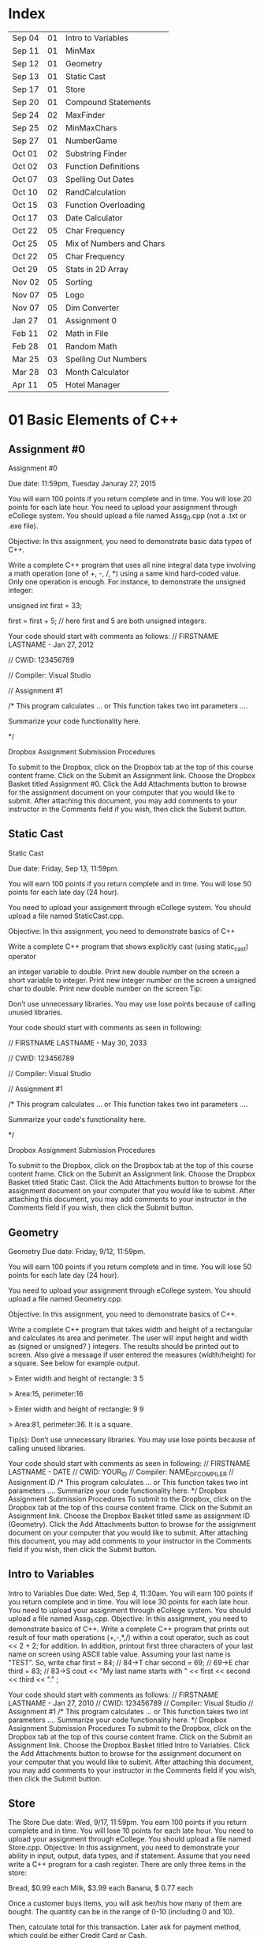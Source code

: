 * Index

| Sep 04 | 01 | Intro to Variables       |
| Sep 11 | 01 | MinMax                   |
| Sep 12 | 01 | Geometry                 |
| Sep 13 | 01 | Static Cast              |
| Sep 17 | 01 | Store                    |
| Sep 20 | 01 | Compound Statements      |
| Sep 24 | 02 | MaxFinder                |
| Sep 25 | 02 | MinMaxChars              |
| Sep 27 | 01 | NumberGame               |
| Oct 01 | 02 | Substring Finder         |
| Oct 02 | 03 | Function Definitions     |
| Oct 07 | 03 | Spelling Out Dates       |
| Oct 10 | 02 | RandCalculation          |
| Oct 15 | 03 | Function Overloading     |
| Oct 17 | 03 | Date Calculator          |
| Oct 22 | 05 | Char Frequency           |
| Oct 25 | 05 | Mix of Numbers and Chars |
| Oct 22 | 05 | Char Frequency           |
| Oct 29 | 05 | Stats in 2D Array        |
| Nov 02 | 05 | Sorting                  |
| Nov 07 | 05 | Logo                     |
| Nov 07 | 05 | Dim Converter            |
| Jan 27 | 01 | Assignment 0             |
| Feb 11 | 02 | Math in File             |
| Feb 28 | 01 | Random Math              |
| Mar 25 | 03 | Spelling Out Numbers     |
| Mar 28 | 03 | Month Calculator         |
| Apr 11 | 05 | Hotel Manager            |


* 01 Basic Elements of C++

** Assignment #0
Assignment #0

Due date: 11:59pm, Tuesday  Januray 27, 2015

You will earn 100 points if you return complete and in time. You will lose 20 points for each late hour. You need to upload your assignment through eCollege system. You should upload a file named Assg_0.cpp (not a .txt or .exe  file).

Objective: In this assignment, you need to demonstrate basic data types of C++.

Write a complete C++ program that uses all nine integral data type involving a math operation (one of +, -, /, *) using a same kind hard-coded value. Only one operation is enough. For instance, to demonstrate the unsigned integer:

unsigned int first = 33; 

first = first + 5; // here first and 5 are both unsigned integers.


Your code should start with comments as follows:
// FIRSTNAME LASTNAME  - Jan 27, 2012

// CWID: 123456789

// Compiler: Visual Studio

// Assignment #1 

/* This program calculates … or This function takes two int parameters ….

Summarize your code functionality here.       

*/

Dropbox Assignment Submission Procedures

To submit to the Dropbox, click on the Dropbox tab at the top of this course content frame. Click on the Submit an Assignment link. Choose the Dropbox Basket titled Assignment #0. Click the Add Attachments button to browse for the assignment document on your computer that you would like to submit. After attaching this document, you may add comments to your instructor in the Comments field if you wish, then click the Submit button.


** Static Cast
Static Cast

Due date: Friday, Sep 13, 11:59pm.

You will earn 100 points if you return complete and in time. You will lose 50 points for each late day (24 hour).

You need to upload your assignment through eCollege system. You should upload a file named StaticCast.cpp.

Objective: In this assignment, you need to demonstrate basics of C++

Write a complete C++ program that shows explicitly cast (using static_cast) operator

 an integer variable to double. Print new double number on the screen
 a short variable to integer. Print new integer number on the screen
 a unsigned char to double. Print new double number on the screen
Tip:

Don’t use unnecessary libraries. You may use lose points because of calling unused libraries.

Your code should start with comments as seen in following:

// FIRSTNAME LASTNAME  - May 30, 2033

// CWID: 123456789

// Compiler: Visual Studio

// Assignment #1 

/* This program calculates … or This function takes two int parameters ….

Summarize your code's functionality here.       

*/

Dropbox Assignment Submission Procedures

To submit to the Dropbox, click on the Dropbox tab at the top of this course content frame. Click on the Submit an Assignment link. Choose the Dropbox Basket titled Static Cast. Click the Add Attachments button to browse for the assignment document on your computer that you would like to submit. After attaching this document, you may add comments to your instructor in the Comments field if you wish, then click the Submit button.


** Geometry
Geometry
Due date:  Friday, 9/12, 11:59pm.

You will earn 100 points if you return complete and in time. You will lose 50 points for each late day (24 hour).

You need to upload your assignment through eCollege system. You should upload a file named Geometry.cpp.

Objective: In this assignment, you need to demonstrate basics of C++.

Write a complete C++ program that takes width and height of a rectangular and calculates its area and perimeter. The user will input height and width as (signed or unsigned? ) integers. The results should be printed out to screen. Also give a message if user entered the measures (width/height) for a square. See below for example output.

> Enter width and height of rectangle: 3 5

> Area:15, perimeter:16


> Enter width and height of rectangle: 9 9

> Area:81, perimeter:36. It is a square.

Tip(s): 
Don’t use unnecessary libraries. You may use lose points because of calling unused libraries.

Your code should start with comments as seen in following:
// FIRSTNAME LASTNAME  - DATE
// CWID: YOUR_ID
// Compiler: NAME_OF_COMPILER
// Assignment  ID
/* This program calculates … or This function takes two int parameters ….
Summarize your code functionality here.       
*/
Dropbox Assignment Submission Procedures
To submit to the Dropbox, click on the Dropbox tab at the top of this course content frame. Click on the Submit an Assignment link. Choose the Dropbox Basket titled same as assignment ID (Geometry). Click the Add Attachments button to browse for the assignment document on your computer that you would like to submit. After attaching this document, you may add comments to your instructor in the Comments field if you wish, then click the Submit button.


** Intro to Variables
Intro to Variables
Due date: Wed, Sep 4, 11:30am.
You will earn 100 points if you return complete and in time. You will lose 30 points for each late hour. You need to upload your assignment through eCollege system. You should upload a file named Assg_1.cpp.
Objective: In this assignment, you need to demonstrate basics of C++.
Write a complete C++ program that prints out result of four math operations (+,-,*,/) within a cout operator, such as cout <<  2 + 2; for addition. In addition, printout first three characters of your last name on screen using ASCII table value. Assuming your last name is "TEST". So, write
char first = 84; // 84->T
char second = 69; // 69->E
char third = 83; // 83->S
cout << "My last name starts with " << first << second << third <<  "." ;

Your code should start with comments as follows:
// FIRSTNAME LASTNAME  - Jan 27, 2010
// CWID: 123456789
// Compiler: Visual Studio
// Assignment #1 
/* This program calculates … or This function takes two int parameters ….
Summarize your code functionality here.       
*/
Dropbox Assignment Submission Procedures
To submit to the Dropbox, click on the Dropbox tab at the top of this course content frame. Click on the Submit an Assignment link. Choose the Dropbox Basket titled Intro to Variables. Click the Add Attachments button to browse for the assignment document on your computer that you would like to submit. After attaching this document, you may add comments to your instructor in the Comments field if you wish, then click the Submit button.



** Store
The Store
Due date: Wed, 9/17, 11:59pm.
You earn 100 points if you return complete and in time. You will lose 10 points for each late hour.
You need to upload your assignment through eCollege. You should upload a file named Store.cpp.
Objective: In this assignment, you need to demonstrate your ability in input, output, data types, and if statement.
Assume that you need write a C++ program for a cash register. There are only three items in the store:

Bread, $0.99 each
Milk, $3.99 each
Banana, $ 0.77 each

Once a customer buys items, you will ask her/his how many of them are bought. The quantity can be in the range of 0-10 (including 0 and 10).

Then, calculate total for this transaction. Later ask for payment method, which could be either Credit Card or Cash. 

If the payment method is CC, your program exits. If it is cash, and enter the amount received from customer. Then show the due amount the customer.

An example scenario for a CC payment would be:

Enter how many bread customer bought:2
Enter how many milk customer bought:1
Enter how many cheese customer bought:3

Total is $8.28

Payment Method:CC

Thanks...

An example scenario for a cash payment would be:

Enter how many bread customer bought:2
Enter how many milk customer bought:1
Enter how many cheese customer bought:3

Total is $8.28

Payment Method:Cash

Enter the amount received from customer:25.00

Due amount is $16.72

Thanks...

Tip:
Don’t use unnecessary libraries. You may use lose points because of calling unused libraries.
Your code should start with comments as seen in following:
// FIRSTNAME LASTNAME  - Sep. 17, 2014
// CWID: 123456789
// Compiler: Visual Studio
// Assignment Store 
/* This program calculates … takes two int numbers ….
Summarize your code functionality here.       
*/
 dropbox01Dropbox Assignment Submission Procedures
To submit to the Dropbox, click on the Dropbox tab at the top of this course content frame. Click on the Submit an Assignment link. Choose the Dropbox Basket titled Store. Click the Add Attachments button to browse for the assignment document on your computer that you would like to submit. After attaching this document, you may add comments to your instructor in the Comments field if you wish, then click the Submit button.


** Compound Statements

Compound Statements

Due date: Friday, Sep 20, 11:59pm.

Assignment Type: Individual, meaning that extremely similar or same assignment will result in course grade F.
Grade: You will earn 10 points if you return your assignment complete and in time. You will lose  points for each late day (60 min).
Submission: You need to upload your assignment through eCollege system. You should upload a file named Compound.cpp.
Objective: In this assignment, you need to demonstrate conditional selection and a basic loop.
Description:In this assignment, you need to demonstrate your ability in changing flow of execution. 

What is this month? Possible answers: January, February, ... , December
What is today? Possible answers: Monday, Tuesday, ... , Sunday
Do you take CSCI 515? Possible answers: Yes, No

Based on answers you get, if user takes CSCI 515; and today is Tuesday or Wednesday or Thursday; and the month is not May, June, July, August (summer) then print a message "You have 515 class today". If it is not a summer month, and it is a weekday but not Tuesday or Wednesday or Thursday, print a message "Study 515 at home today." If it is weekend, just print a message "Have a nice weekend.". If it is summer, print a message "Have a nice summer.". For all other cases, print "Enjoy your day!!!".

You should use at least one compound logical expression in if statement, i.e, if ( .... && ....), if ( .... || ....), if ( .... || .... && .....).


Don’t use unnecessary libraries. You may use lose points because of calling unused libraries.
Your code should start with comments as seen in following:
// FIRSTNAME LASTNAME  - Jun 28, 2012
// CWID: 123456789
// Compiler: Visual Studio
// Assignment #4
/* This program calculates … takes two int numbers ….
Summarize your code functionality here.       
*/
 dropbox01Dropbox Assignment Submission Procedures
To submit to the Dropbox, click on the Dropbox tab at the top of this course content frame. Click on the Submit an Assignment link. Choose the Dropbox Basket titled CompoundStatements. Click the Add Attachments button to browse for the assignment document on your computer that you would like to submit. After attaching this document, you may add comments to your instructor in the Comments field if you wish, then click the Submit button.


** MinMax
MinMax

Due date: Wednesday, Sep 11, 11:30pm.

You earn 100 points if you return complete and in time. You will lose 30 points for each late hour.

You need to upload your assignment through eCollege system. You should upload a file named MinMax.cpp.

Objective: In this assignment, you need to demonstrate basics of C++

Write a complete C++ program that shows initialization of nine different integral data types, which were discussed in class. First you need initialize one variable for each data type. With each variable, comment out memory size of it. After initializing, you should assign minimum and maximum values to those variables. Check your compiler specs to find out minimum and maximum values regarding data types. Then, you should print out minimum and maximum values of variables on screen.

For instant, your code may include

int i_typ; //  four bytes

i_type =  123; // max of int

cout <<  “Max int:” << i_type << endl ;

Tip:
Don’t use unnecessary libraries. You may use lose points because of calling unused libraries.

Your code should start with comments as seen in following:

// FIRSTNAME LASTNAME  - Jan 27, 2010

// CWID: 123456789

// Compiler: Visual Studio

// Assignment #1 

/* This program calculates … or This function takes two int parameters ….

Summarize your code functionality here.       

*/

To submit to the Dropbox, click on the Dropbox tab at the top of this course content frame. Click on the Submit an Assignment link. Choose the Dropbox Basket titled MinMax. Click the Add Attachments button to browse for the assignment document on your computer that you would like to submit. After attaching this document, you may add comments to your instructor in the Comments field if you wish, then click the Submit button.


** NumberGame 
NumberGame

Due date: Friday, Sep 27, 11:59pm.

You earn 100 points if you return complete and in time. You will lose 30 points for each late day.

You need to upload your assignment through eCollege. You should upload a file named NumberGame.cpp.

Objective: In this assignment, you need to demonstrate your ability in  while loop, switch structure, and other basic of C++.

You aim to write a program to play number guessing game, as discussed in this week lecture. It is game played by two persons. One (Person A) pick a secret number in a number range, such as 1-100, then other (Person B) tries to guess the secret number. When Person A hears a new number from Person B, he/she says only one of these three options:"too high", "too low", or "yes, it is correct."

In you program, there will be two scenarios: 
1) Computer picks a number and user tries to find secret number.
2) User picks a number and computer tries to find user's secret number.

First design a menu:

Select number range:
1) 1-10
2) 1-20
3) 1-50
4) 1-100

Then show a second menu

Select playing scenario :
1) Computer keeps a number and user finds it
2) User keeps a number and computer finds it

Based on selections, the game starts.  After the game is over, you will ask if user wants to play again or not. If yes, then restart game.

The two menus will be written in switch structure. You will need to use random function, rand(). Please see example program at  http://codepad.org/ZCryJ3WY 

Please submit your cpp file to dropbox: NumberGam

** Random Math
Random Math Operations 

Due date: Friday, Feb 28, 11:59pm.

You earn 100 points if you return complete and in time. Late submissions will be not accepted.

You need to upload your assignment through eCollege. You should upload a file named RandomMath.cpp. 

Description: This program is to ask the user N number of math (using only +, -, *, and /) questions. Once the program start it asks the user to enter how many questions will be asked (N, which is between 3-30, including). Then, the program automatically asks N questions. Each question will be one of four math operations (+, -, *, and /).  The operation and operands will be selected randomly in your program.
After N questions, program exits with success score. The operands can be only “unsigned short”. See a sample run.

------

Enter number of questions: 5

3 + 4 = 6
Incorrect, 7 was the answer.

8 – 4 = 4

Correct

5 * 6= 30

Correct

5-345= -300

Incorrect, -340 was the answer

0-0=0

Correct

Your success rate is 60%.


-----
Your code should start with comments as follows:

// FIRSTNAME LASTNAME  - Feb 20, 2014

// CWID: 123456789

// Compiler: Visual Studio

// Assignment: Random Math 

/* This program  does ...

Summarize your code functionality here.       

*/

Dropbox Assignment Submission Procedures

To submit to the Dropbox, click on the Dropbox tab at the top of this course content frame. Click on the Submit an Assignment link. Choose the Dropbox Basket titled RandomMath. Click the Add Attachments button to browse for the assignment document on your computer that you would like to submit. After attaching this document, you may add comments to your instructor in the Comments field if you wish, then click the Submit button.


* 02 File IO, Loops

** RandCalculation
RandCalculation



Due date: Saturday, 10/5, 11:59pm

Grade: You will earn 100 points if you return your assignment complete and in time. You will lose 30 points for each late day (24 hour).

Submission: You need to upload your assignment through eCollege system. You should upload a file named RandCal.cpp.

Objective: In this assignment, you need to mainly demonstrate  loops, file operations, and predefined function(s), especially random.


Description

You will be given a *.txt file, similar to  Random_Calculation.txt in Doc Sharing. The file has two numbers at each line. Notice that number of operation in the file is not known. You need to write your program to find a random operation (from the set of plus, minus, times, divided by, mod, power ) for each line, then calculate the operation and write this operation into another file with results.

For instance, the input file has only three lines,

12 56
9 -3
45 15 

You will run your program and find an operation for each line iteratively using rand() function. Assuming you found randomly first minus, then divided by and plus, your output file will be

12 minus 56 is -44
9 divided by -3 is -3
45 plus 15 is 65


An example for rand() function is given at http://codepad.org/ZCryJ3WY . The name of output file will be operations.txt. 

Your code should start with comments as seen in following:
// FIRSTNAME LASTNAME  - Feb 3, 2010
// CWID: 123456789
// Compiler: Visual Studio, GNU C++, etc.
// Assignment ??
 
/* This program calculates … or This function takes two int parameters ….
Summarize your code functionality here.
  
*/
int main()
{}
Dropbox Assignment Submission Procedures

To submit to the Dropbox, click on the Dropbox tab at the top of this course content frame. Click on the Submit an Assignment link. Choose the Dropbox Basket titled RandCalculation. Click the Add Attachments button to browse for the assignment document on your computer that you would like to submit. After attaching this document, you may add comments to your instructor in the Comments field if you wish, then click the Submit button.



** MinMaxChars
 
Min-Max Chars of File

Due date: Wednesday, Sep. 25, 11:59pm

Grade: You will earn 100 points if you return your assignment complete and in time. You will lose 30 points for each late hour. 

Submission: You need to upload your assignment through eCollege system. You should upload a file named MinMaxChars.cpp. 

Objective: In this assignment, you need to mainly demonstrate loops and file IO operations.

Description

Assume that you have a text file, letters.txt that have only one character in each line.

C
G
T
+
M
m
r
6
9
R

You will write a program to find minimum and maximum of characters (according to ASCII table) given in the file.

Keep in mind:
Number of lines in the file can be as much as possible.
Do not predefine a minimum and maximum values. Instead the first char of the file will be min and max.
Think about extreme cases: Many characters or only one character in the file.

Choose your loop carefully. 

    Don’t use unnecessary libraries.
    You may use lose points because of calling unused libraries.
Commenting in appropriate way will be evaluated. 

Your code should start with comments as seen in following:
// FIRSTNAME LASTNAME  - Feb 3, 2010
// CWID: 123456789
// Compiler: Visual Studio, GNU C++, etc.
// Assignment #3
 
/* This program calculates … or This function takes two int parameters ….
Summarize your code functionality here.
  
*/
int main()
{}
Dropbox Assignment Submission Procedures


To submit to the Dropbox, click on the Dropbox tab at the top of this course content frame. Click on the Submit an Assignment link. Choose the Dropbox Basket titled MinMaxChars. Click the Add Attachments button to browse for the assignment document on your computer that you would like to submit. After attaching this document, you may add comments to your instructor in the Comments field if you wish, then click the Submit button.


** MaxFinder

 MaxFinder

Due date: Wednesday, 9/24, 11:59pm

Grade: You will earn 100 points if you return your assignment complete and in time. You will lose 30 points for each late hour. 

Submission: You need to upload your assignment through eCollege system. You should upload a file named MaxFinder.cpp. 

Objective: In this assignment, you need to mainly demonstrate loops, assert function, and  and other logical operators. 


Description

In this program, you will ask user to enter a positive integer number, N, between 4 and 8 (including 4 and 8). This number indicates how many numbers user will enter into your program.  Then in a loop, ask user N times to enter a number. At each time, user will enter one number only. At the last, your program prints out maximum of all entered number.

How many numbers do you want to enter:4
Enter a number: 3
Enter a number: 33
Enter a number: 333
Enter a number: 99
The maximum of them is 333

Additional Conditions: 
Use assert function to make sure that N is between 4 and 8. See  http://codepad.org/55znhRl2  for an example usage.
Use ternary operator to find maximum of two numbers, such as max_n = (max_n<new_n) ? new_n : max_n ; 

Don’t use unnecessary libraries. 
You may use lose points because of calling unused libraries.
Commenting in appropriate way will be evaluated. 

Your code should start with comments as seen in following:
// FIRSTNAME LASTNAME  - Feb 3, 2055
// CWID: 123456789
// Compiler: Visual Studio, GNU C++, etc.
// Assignment #3
 
/* This program calculates … or This function takes two int parameters ….
Summarize your code functionality here.
  
*/
int main()
{}
Dropbox Assignment Submission Procedures


To submit to the Dropbox, click on the Dropbox tab at the top of this course content frame. Click on the Submit an Assignment link. Choose the Dropbox Basket titled MaxFinder. Click the Add Attachments button to browse for the assignment document on your computer that you would like to submit. After attaching this document, you may add comments to your instructor in the Comments field if you wish, then click the Submit button.



** Math in File
Math in File



Due date: Monday, 2/11, 11:59pm

Grade: You will earn 100 points if you return your assignment complete and in time. You will lose 30 points for each late day (24 hour).

Submission: You need to upload your assignment through eCollege system. You should upload a file named MathInFile.cpp.

Objective: In this assignment, you need to mainly demonstrate  loops and file operations.


Description

You will be given a *.txt file, similar to OpeInFile.txt in Doc. Sharing. The file has only one calculation per line. Notice that number of lines in the file is not known. You need to write your program to read each line and write the question and answer into another line.
There are six main math operations: plus, minus, times, divided by, Min, Max. However plus, minus, times, and divided by can be expressed with signs also. 
For instance, the input file has only three lines,

12 + 56
9 divided by -3
45 minus 15
Min of 2 and 1
Max of 3 and 5
34 plus 33

  Your output file will be

12 + 56 is 68
9 divided by -3 is -3
45 minus 15 is 30
Min of 2 and 1 is 1
Max of 3 and 5 is 5
34 plus 33 is 67


The name of output file will be OpeResults.txt. 

       Your code should start with comments as seen in following:
// FIRSTNAME LASTNAME  - Feb 3, 2010
// CWID: 123456789
// Compiler: Visual Studio, GNU C++, etc.
// Assignment ??
 
/* This program calculates … or This function takes two int parameters ….
Summarize your code functionality here.
  
*/
int main()
{}

** Substring Finder
Substring Finder
Due: Wednesday, Oct 1st, 11:59pm
Grade: You will earn 100 points if you return your assignment complete and in time. You will lose 30 points for each late day (24 hour).
Submission: You need to upload your assignment through eCollege system. You should upload a file named substring.cpp. 
Description
You will develop a C++ program to find a frequency of substring in strings of a txt file. Once you run your program, it will ask the user the input file and substring (see below for an example run). Then the program searches the substring in file and outputs frequency of the substring. A substring has at least two characters.

Enter file name: test.txt
Enter a substring to find:ing
Found 33 "ing" in test.txt.

Do you want to search another substring(y/n):y
Enter a substring to find:sh
Found 55 "sh" in the test.txt.


In this program you have to implement a function that takes a string and a substring then return frequency of substring in string as unsinged short. The function signature will be 
unsigned short NumStr(string mainstr, string user_substr);


You will use <string> library in this program. Also you can use predefined functions from <string> such as substr() and find(). Please check documentation of string library to find functions you need to use.

Don’t use unnecessary libraries.
You may use lose points because of calling unused libraries.
Commenting in appropriate way will be evaluated.
Your code should start with comments as seen in following:

// FIRSTNAME LASTNAME - Feb 3, 2034

// CWID: 123456789

// Compiler: Visual Studio, GNU C++, etc.

// Assignment ...



/* This program calculates … 

*/

int main()

{}

Dropbox Assignment Submission Procedures

To submit to the Dropbox, click on the Dropbox tab at the top of this course content frame. Click on the Submit an Assignment link. Choose the Dropbox Basket titled Substring Finder. Click the Add Attachments button to browse for the assignment document on your computer that you would like to submit. After attaching this document, you may add comments to your instructor in the Comments field if you wish, then click the Submit button.





* 03 Functions I

** Function Definitions
Function Definitions


Due date: Wednesday, Oct 2, 11:30am

Grade: You will earn 100 points if you return your assignment complete and in time. You will lose 30 points for each late hour. 

Submission: You need to upload your assignment through eCollege system. You should upload a file named FunDef.cpp. 

Objective: In this assignment, you need to mainly demonstrate concepts of function definition. 


Description

In a program, define a set of functions to complete following operations.

max_of(int, int, int) returns maximum of three integers.
max_of(short, short, short) returns maximum of shorts. 
sumall(int, int &, short, short &) returns sum of all integers and shorts.
addS(string, string) returns concatenation of two strings.
IsIn(string, char) returns true if char is found in string. Returns false if not. You can use other string function(s) in this function.

Give example usages for each function in the main the function.
Don’t use unnecessary libraries. 
You may use lose points because of calling unused libraries.

Commenting in appropriate way will be evaluated. 

Your code should start with comments as seen in following:
// FIRSTNAME LASTNAME  - Feb 3, 2010
// CWID: 123456789
// Compiler: Visual Studio, GNU C++, etc.
// Assignment #9
 
/* This program calculates … or This function takes two int parameters ….
Summarize your code functionality here.
  
*/
int main()
{}

Dropbox Assignment Submission Procedures

To submit to the Dropbox, click on the Dropbox tab at the top of this course content frame. Click on the Submit an Assignment link. Choose the Dropbox Basket titled FunDefinitions. Click the Add Attachments button to browse for the assignment document on your computer that you would like to submit. After attaching this document, you may add comments to your instructor in the Comments field if you wish, then click the Submit button.

** Spelling Out Numbers
Spelling Out Numbers
Due date: Tue, Mar 25, 11:59pm
Grade: You will earn 100 points if you return your assignment complete and in time. You will lose 30 points for each late day (24 hour).
Submission: You need to upload your assignment through eCollege system. You should upload a file named Spellout.cpp.
Objective: In this assignment, you need to demonstrate mainly file operations, loops, string operations, and user defined functions (optional).
 Description
You will develop a C++ program to spell out numbers given in a file. Assume that you have text file appears as

15
-568
3432
9001
16045
...
...

Input file has one number (short) (minus or plus or zero) at each line. A number can have at most 5 characters, such as 12356, or  -1245. For the above file, your program should generate 

fifteen
minus  five hundred sixty eight 
three thousand four hundred sixty two
nine thousand one
sixteen thousand forty five
...
...


While completing your assignment, write a function takes an short, which is a number read from file, and returns a string, which is spelling out  of number, i.e., the prototype seems like

string Spell (short a);

Note that you do not know how many numbers are in the input file. See  http://codepad.org/IZ9UbWji for a clue.

Notes:
Don’t use unnecessary libraries. You may use lose points because of calling unused libraries.
 Your code should start with comments as seen in following: 
// FIRSTNAME LASTNAME  - Mar 25, 2099
// CWID: 123456789
// Compiler: Visual Studio, GNU C++, etc.
// Assignment
 
/* This program calculates or This function takes two int parameters
Summarize your code functionality here.
  
*/
int main()
{
 
}
 
Commenting in appropriate way will be evaluated. You may lose 1 (one) point if you don’t comment out your code appropriately.
 
Dropbox Assignment Submission Procedures
To submit to the Dropbox, click on the Dropbox tab at the top of this course content frame. Click on the Submit an Assignment link. Choose the Dropbox Basket titled SpellingOutNumbers. Click the Add Attachments button to browse for the assignment document on your computer that you would like to submit. After attaching this document, you may add comments to your instructor in the Comments field if you wish, then click the Submit button.

** Function Overloading
Function Overloading

Due date: Wednesday, Oct 15, 11:59pm

Grade: You will earn 100 points if you return your assignment complete and in time. You will lose 50 points for each late hour. 

Submission: You need to upload your assignment through eCollege system. You should upload a file named FuncOver.cpp. 

Objective: In this assignment, you need to mainly demonstrate function overloading concept. 


Description

In a program, define a set of functions to complete following operations.

Nbits(float) returns number of bits use this float variable, which is sizeof(float) * 8.
Nbits(bool) returns number of bits use this bool variable, which is sizeof(bool) * 8.
Nbits(unsinged double) returns number of bits use this unsigned double variable, which is sizeof(unsigned double) * 8.
Cube(unsigned short n) returns n*n*n.
Cube(unsigned float n) returns n*n*n.

Give example usages (function calls) for each function in the main the function.
Don’t use unnecessary libraries. 
You may use lose points because of calling unused libraries.

Commenting in appropriate way will be evaluated. 

Your code should start with comments as seen in following:
// FIRSTNAME LASTNAME  - Feb 3, 2010
// CWID: 123456789
// Compiler: Visual Studio, GNU C++, etc.
// Assignment #9
 
/* This program calculates … or This function takes two int parameters ….
Summarize your code functionality here.
  
*/
int main()
{}

Dropbox Assignment Submission Procedures

To submit to the Dropbox, click on the Dropbox tab at the top of this course content frame. Click on the Submit an Assignment link. Choose the Dropbox Basket titled Function Overloading. Click the Add Attachments button to browse for the assignment document on your computer that you would like to submit. After attaching this document, you may add comments to your instructor in the Comments field if you wish, then click the Submit button.

** Date Calculator
Date Calculator

Due date: Thursday, Oct 17, 11:59pm

Grade: You will earn 100 points if you return your assignment complete and in time. You will lose 30 points for each late day (24 hour).

Submission: You need to upload your assignment through eCollege system. You should upload a file named DateCalc.cpp.

Objective: In this assignment, you need to demonstrate mainly file operations, loops, string operations, and user defined functions.

 Description

You will develop a C++ program for date calculation which is specified in a text file. Assume that you have text file, which appears as

01-01-1976  to 05-05-2013
01-01-2006 + 100
05-12-2008 - 300
02-27-2011 to 01-01-2005 
...
...
...

The format of each line can be one of three:
Date to Date
Date - number of days
Date + number of days

Date format is Month-Day-Year

"Date to Date" means you need to calculate difference between two dates in days, such as 01-01-1976 to 05-05-2013 should yield 13639 (days).
Date + N, means you need to add N days to the date, and find a new date. 01-01-2006 + 100 should yield 04-11-2006.
Date - N, means you need to subtract  N days from the date, and find a new date. 01-01-2006 - 300 should yield 07-17-2007.

Notice that Date to Date operation can have (earlier to later) or (later to earlier) format. Earlier to later  results in positive number, as given above example. However, later to earlier gives a negative results, such as 02-27-2011 to 01-01-2005 should yield -2248 (days).

In the text file, N is positive integer and N<30000.

Since essentially there are three operations in the text file, (from, add, subtract) write three functions to accomplish these tasks. Your functions should take required parameters and return a string as a results. You should print it on screen for each calculation (line) given in the text file. The input file can have many lines, as assumed by default.

Tip: MS Excel has similar calculations already. You may validate your results using Excel.

Notes:
Don’t use unnecessary libraries. You may use lose points because of calling unused libraries.

 Your code should start with comments as seen in following: 

// FIRSTNAME LASTNAME  - Sep 8, 2009

// CWID: 123456789

// Compiler: Visual Studio, GNU C++, etc.

// Assignment #7

 

/* This program calculates or This function takes two int parameters

Summarize your code functionality here.

  

*/

int main()

{

 

}

 

Commenting in appropriate way will be evaluated. You may lose 10 (one) point if you don’t comment out your code appropriately.

Dropbox Assignment Submission Procedures

To submit to the Dropbox, click on the Dropbox tab at the top of this course content frame. Click on the Submit an Assignment link. Choose the Dropbox Basket titled DateCalculator. Click the Add Attachments button to browse for the assignment document on your computer that you would like to submit. After attaching this document, you may add comments to your instructor in the Comments field if you wish, then click the Submit button.


** Month Calculator
Month Calculator

Due date: Friday, March 28, 11:59pm

Grade: You will earn 100 points if you return your assignment complete and in time. You will lose 30 points for each late day (24 hour).

Submission: You need to upload your assignment through eCollege system. You should upload a file named MonthCalc.cpp.

Objective: In this assignment, you need to demonstrate mainly file operations, loops, string operations, and user defined functions.

 Description

You will develop a C++ program for date calculation which is specified in a text file. Assume that you have text file, which appears as

Jan 1  to May 5
Jan 1 + 100
May 12 - 300
Mar 4 + 10
Dec 31 - 55
Feb 23 to Jan 23
.

The format of each line can be one of three:
Month Day to Month Day
Month Day + number of days
Month Day - number of days


"Date to Date" means you need to calculate difference between two dates in days, such as Jan 1  to May 5  should yield 124 (days), because starting Jan 1 124 days later falls into May 5.
Date + N, means you need to add N days to the date, and find a new date. Jan 1 + 100 should yield Apr 11. 
Date - N, means you need to subtract  N days from the date, and find a new date. Jan 1 - 300 should yield Mar 7.

Assume that February has 28 days always.

In the text file, N is positive integer and N<=366.

Since there are three operations in the text file, (from, add, subtract) write three functions to accomplish these tasks. Your functions should take required parameters and return a string as a results. You should print it on screen for each calculation (line) given in the text file. The input file can have many lines, as assumed by default.

Tip: MS Excel has similar calculations already. You may validate your results using Excel.

Notes:
Don’t use unnecessary libraries. You may use lose points because of calling unused libraries.

 Your code should start with comments as seen in following: 

// FIRSTNAME LASTNAME  - Sep 8, 2009

// CWID: 123456789

// Compiler: Visual Studio, GNU C++, etc.

// Assignment Month Calculator

 

/* This program calculates or This function takes two int parameters

Summarize your code functionality here.

  

*/

int main()

{

 

}

 

Commenting in appropriate way will be evaluated. You may lose 10 (one) point if you don’t comment out your code appropriately.

Dropbox Assignment Submission Procedures

To submit to the Dropbox, click on the Dropbox tab at the top of this course content frame. Click on the Submit an Assignment link. Choose the Dropbox Basket titled MonthCalculator. Click the Add Attachments button to browse for the assignment document on your computer that you would like to submit. After attaching this document, you may add comments to your instructor in the Comments field if you wish, then click the Submit button.



** Spelling Out Dates
Spelling Out Dates
Due date: Tue, Oct 7, 11:59pm
Grade: You will earn 100 points if you return your assignment complete and in time. You will lose 30 points for each late day (24 hour).
Submission: You need to upload your assignment through eCollege system. You should upload a file named Spelloutdates.cpp.
Objective: In this assignment, you need to demonstrate mainly file operations, loops, string operations, and user defined functions (optional).
 Description
You will develop a C++ program to spell out numbers given in a file. Assume that you have text file appears as

5/3/2014
12-4-2011
01-19-200
1/1/2011
03/03/1900
...
...

Input file has one data at each line. Notice that month, day, and year of date can be seperated by '/' or '-'. For the above file, your program should generate 

May 3rd, 2014
December 4th, 2011
January 19th, 200
January 1st, 2011
March 3rd, 1900
...
...


While completing your assignment, write a function takes a string, which is a date from the file, and returns a string, which is spelling out  of number, i.e., the prototype seems like

string Spell(string a);


Notes:
Don’t use unnecessary libraries. You may use lose points because of calling unused libraries.
 Your code should start with comments as seen in following: 
// FIRSTNAME LASTNAME  - Mar 25, 2029
// CWID: 123456789
// Compiler: Visual Studio, GNU C++, etc.
// Assignment
 
/* This program calculates or This function takes two int parameters
Summarize your code functionality here.
  
*/
int main()
{
 
}
 
Commenting in appropriate way will be evaluated. You may lose 10 points if you don’t comment out your code appropriately.
 
Dropbox Assignment Submission Procedures
To submit to the Dropbox, click on the Dropbox tab at the top of this course content frame. Click on the Submit an Assignment link. Choose the Dropbox Basket titled SpellingOutDates. Click the Add Attachments button to browse for the assignment document on your computer that you would like to submit. After attaching this document, you may add comments to your instructor in the Comments field if you wish, then click the Submit button.


* 04 Functions II

* 05 Arrays

** Mix of Numbers and Chars
Mix of Numbers and Chars
Due date: Friday, Oct 25, 11:59pm

Grade: You will earn 100 points if you return your assignment complete and in time. You will lose 30 points for each late day.

Submission: You need to upload your assignment through eCollege system. You should upload a file named MixIntChar.cpp.

Objective: In this assignment, you need to mainly demonstrate your ability in using arrays.


Description

Assume that you are given a text file, which can contain up to 200 integer numbers and 200 characters. 

12 a -5 
T 23 -1 34 R K s 3 4 r  
a a 34 12 -12 y  

As seen in above representation, each line can have multiple numbers.  Your task is write a program to find

- How many lower case letters given in the file
- How many upper case letters given in the file
- How many integers given in the file
- Sum of all integers in the file

You should keep all integers in an array, and characters in another array. Think about extreme cases and decide about size of arrays.

Your program should output similar to:

10 numbers are found in the file. The sum is 104.
6 lower case letters and 3 upper case letters are found in the file.

You should use an array / arrays with reasonable initial capacity. You may implement your program using parallel arrays.
Don’t use unnecessary libraries, you may use lose points because of calling unused libraries.
Commenting in appropriate way will be evaluated.

Your code should start with comments as seen in following:
// FIRSTNAME LASTNAME  - Feb 3, 2010
// CWID: 123456789
// Compiler: Visual Studio, GNU C++, etc.
// Assignment #3
 
/* This program calculates … or This function takes two int parameters ….
Summarize your code functionality here.
  
*/
int main()
{}

To submit to the Dropbox, click on the Dropbox tab at the top of this course content frame. Click on the Submit an Assignment link. Choose the Dropbox Basket titled MixIntChars. Click the Add Attachments button to browse for the assignment document on your computer that you would like to submit. After attaching this document, you may add comments to your instructor in the Comments field if you wish, then click the Submit button.

** Char Frequency
CharFrequency
Due date: Wed, Oct 22, 11:59pm. Grade: You will earn 100 points if you return your assignment complete and in time. You will lose 30 points for each late day.

Submission: You need to upload your assignment through eCollege system. You should upload a file named CharFrequency.cpp.

Objective: In this assignment, you need to mainly demonstrate your ability in using parallel arrays.


Description

Assume that you are given a text file, which can contain up to 200 letters from the set of {A, B, C, D, E}, such as

A E  
B B A A D E A A
C C D D D D D


In the data file, number of letters in one line can be different than others. Write a C++ program to find 
1) Frequency of each letter
2) The most and the least frequent letters.

For the above example, the output should be

A -> 5
B -> 2
C -> 2
D -> 6
E -> 2
The most frequent letter(s) seen 6 time: D
The least frequent letter(s) seen 2 times: B, C, E

You should use an array / arrays with reasonable initial capacity. 
Don’t use unnecessary libraries, you may use lose points because of calling unused libraries.
Commenting in appropriate way will be evaluated.

Your code should start with comments as seen in following:
// FIRSTNAME LASTNAME  - Feb 3, 2010
// CWID: 123456789
// Compiler: Visual Studio, GNU C++, etc.
// Assignment #3
 
/* This program calculates … or This function takes two int parameters ….
Summarize your code functionality here.
  
*/
int main()
{}
 
Dropbox Assignment Submission Procedures

To submit to the Dropbox, click on the Dropbox tab at the top of this course content frame. Click on the Submit an Assignment link. Choose the Dropbox Basket titled Arrays:CharFre. Click the Add Attachments button to browse for the assignment document on your computer that you would like to submit. After attaching this document, you may add comments to your instructor in the Comments field if you wish, then click the Submit button.

** Stats in 2D Array


Statsin2DArray
Due date: Wed, Oct 29, 11:59pm

Grade: You will earn 100 points if you return your assignment complete and in time. You will lose 20 points for each late hour. 

Submission: You need to upload your assignment through eCollege system. You should upload a file named Statsin2DArray.cpp .

Objective: In this assignment you need to demonstrate your skills in multidimensional arrays

Description

 You need to write a programs which fills a 3x7 array with random numbers between 20 and 50 (including 20 and 50). Find

- Mean of all 21 numbers in the array
- Max of all 21 numbers in the array
- Min of all 21 numbers in the array
- Frequency of all numbers in the array
- Standard deviation of numbers in filled 2D array

Refer to  http://codepad.org/ZCryJ3WY  for a random number generator example.

Use Std. Dev. No Image , N is number of data points, which is 21 in this program.  No Image is mean of the list.

You can use predefine functions, such as pow() and sqrt().

Notes:

Don’t use unnecessary libraries. You may use lose points because of calling unused libraries.
Commenting in appropriate way will be evaluated. You may lose 10 (one) point if you don’t comment out your code appropriately.   
Your code should start with comments as seen in following:
// FIRSTNAME LASTNAME  - March 8, 2010
// CWID: 123456789
// Compiler: Visual Studio, GNU C++, etc.
// Assignment #6
 
/* This program calculates … or This function takes two int parameters ….
Summarize your code functionality here.
  
*/
int main()
{
 
}
      

dropbox01Dropbox Assignment Submission Procedures
To submit to the Dropbox, click on the Dropbox tab at the top of this course content frame. Click on the Submit an Assignment link. Choose the Dropbox Basket titled Statsin2DArray. Click the Add Attachments button to browse for the assignment document on your computer that you would like to submit. After attaching this document, you may add comments to your instructor in the Comments field if you wish, then click the Submit button.


** Logo
TAMU-C Logo
Due date: 11:59pm, Fri, Nov. 7
Grade: You will earn 100 points if you return your assignment complete and in time. You will lose 20 points for each late day (24 hour).
Submission: You need to upload your assignment through eCollege system. You should upload a file named Logo.cpp (not a txt, exe, or doc file).
Objective: In this assignment you need to demonstrate your skills in 3D array representation, abstraction and manipulation.

Description 

Download Tamu-commerce_logo-pixels.zip  from Doc Sharing section of this course. This zip file includes Logo_red.txt, Logo_green.txt, Logo_blue.txt files, which are color layer of our university's spirit logo, Lion. The image has size of 86x86 pixels. A pixel is unit size in image, and composed of 3 bytes (red, green, blue).

You responsibilities includes followings:

Define and initialize a 3D array to keep RGB pixels structured.
Read pixels from three different files into your 3D array.
Find average values for each layer R (red), G (green), B (blue) (Array[i][j][0] + Array[i][j][1]  + Array[i][j][2] ) /3, which is called intensity of a pixel.
Find maximum and minimum intensity pixels of the image. Also, print out those pixel addresses of min an max values. Intensity is average of R, G, and B values. In case of multiple minimum and maximum values, you should show all of the pixel locations. 
List address (x, y location) of pixels meeting pixel.R < pixel.G 
Constrains: You need to read each source file once.

Details of the homework will be discussed in the class on Monday. 
Notes:

Don’t use unnecessary libraries. 
Commenting in appropriate way will be evaluated. You may lose 1 (one) point if you don’t comment out your code appropriately.   
Your code should start with comments as seen in following:
// FIRSTNAME LASTNAME  - Sep 8, 2009
// CWID: 123456789
// Compiler: Visual Studio, GNU C++, etc.
// Assignment #9
 
/* This program calculates … or This function takes two int parameters ….
Summarize your code functionality here.
  
*/
int main()
{
 
}
      

dropbox01Dropbox Assignment Submission Procedures
To submit to the Dropbox, click on the Dropbox tab at the top of this course content frame. Click on the Submit an Assignment link. Choose the Dropbox Basket titled Assignment #13. Click the Add Attachments button to browse for the assignment document on your computer that you would like to submit. After attaching this document, you may add comments to your instructor in the Comments field if you wish, then click the Submit button.


** Dim Converter
DimConverter
Due date: 11:59am, Wed

Grade: You will earn 100 points if you return your assignment complete and in time. You will lose 30 points for each late hour. 

Submission: You need to upload your assignment through eCollege system. You should upload a file named DimConverter.cpp. 

Objective: In this assignment you need to demonstrate your skills in 2D arrays especially.

Description

You need to write a programs (especially functions) to converts 2D  to 1D, and vice versa. The major constraint is that you should not use any global variable in your program. The steps are given below.

Define a function (say F_2D_1D) takes 2D array and 1D array as two parameters. This function converts 2D array into 1D array organization. For instance, if the 2D array is 
3 5 6 5
5 6 7 0
. . . . 
. . . .
1 2 3 4

then 1D array should be filled as  3 5 6 5 5 6 7 0 . . . . . . . . 1 2 3 4. You should insert data from 2D array into 1D array row-by-row.
Define a function (say, F_1D_2D) takes 1D array and 2D array as two parameters.  This function reads values from 1D array and store them in a 2D array. This function does reverse operation of F_2D_1D.
In the main function, create a 2D array having 4 rows and 5 columns  with random unsigned short values between 1-9999. Then convert it to 1D using F_2D_1D. Print out input and output arrays in the main function.

In the main function, create a 1D array having 60 elements with random unsigned short values between 1-9999. Then convert it to 2D (10-by-6) using F_1D_2D. Print out input and output arrays in the main function.

Notes:

In your functions, you may assume that sizes of array are known.
Don't use global variables.
Don’t use unnecessary libraries. You may use lose points because of calling unused libraries.
Commenting in appropriate way will be evaluated. You may lose 10 points if you don’t comment out your code appropriately.  
Your code should start with comments as seen in following:
// FIRSTNAME LASTNAME  - March 8, 2010
// CWID: 123456789
// Compiler: Visual Studio, GNU C++, etc.
// Assignment #6
 
/* This program calculates … or This function takes two int parameters ….
Summarize your code functionality here.
  
*/
int main()
{
 
}
      

dropbox01Dropbox Assignment Submission Procedures
To submit to the Dropbox, click on the Dropbox tab at the top of this course content frame. Click on the Submit an Assignment link. Choose the Dropbox Basket titled DimConverter. Click the Add Attachments button to browse for the assignment document on your computer that you would like to submit. After attaching this document, you may add comments to your instructor in the Comments field if you wish, then click the Submit button.


** Sorting
Sorting


Due date: 11:59pm, Saturday, Nov 2nd

Grade: You will earn 100 points if you return your assignment complete and in time. You will lose 30 points for each late day (24 hour).
Submission: You need to upload your assignment through eCollege system. You should upload a file named Sort.cpp.
Objective: In this assignment you need to demonstrate your skills in sorting and searching on an unordered list.

Description 

In this project, you need to read a list of number from a given file, which is Unordered_List.txt under Doc Sharing tab. This file includes 1,000,000 numbers, one per line basis.

Write your program to read all numbers from file to an array. Then, 
Write a function to perform a bubble sort on the array.
Wrire a function to perform an insertion on the array.
Also, refer to  http://codepad.org/lpUzqSV1 for the example of clock() function. Using similar structure, you need to measure how many ticks takes each sort algorithm (bubble and insertion). After running each function, print your measurement on the screen.

Report number of ticks in the documentation of your program, such as 

>The bubble sort spent 123 ticks to sort the array
>The insertion sort spent 67 ticks to sort the array

In the second part of this assignment, you need to write a function to search a given number on the unsorted array. First ask the user which number he/she will search.  Then, if your program find the number in the array, output array index, such as "123 found at Array[1111]." If you could not find the number then give an error indicating item is not found.


Notes:

Don’t use unnecessary libraries. clock() function requires <time.h>. You may use lose points because of calling unused libraries.
Commenting in appropriate way will be evaluated. 
Your code should start with comments as seen in following:
// FIRSTNAME LASTNAME  - Date
// CWID: 123456789
// Compiler: Visual Studio, GNU C++, etc.
// Assignment #11
 
/* This program calculates … or This function takes two int parameters ….
Summarize your code functionality here.
  
*/
int main()
{
 
}
      

dropbox01Dropbox Assignment Submission Procedures
To submit to the Dropbox, click on the Dropbox tab at the top of this course content frame. Click on the Submit an Assignment link. Choose the Dropbox Basket titled Sorting. Click the Add Attachments button to browse for the assignment document on your computer that you would like to submit. After attaching this document, you may add comments to your instructor in the Comments field if you wish, then click the Submit button.


** Hotel Manager
Hotel Manager
Due date: 11:59pm, Friday, 4/11
Grade: You will earn 100 points if you return your assignment complete and in time. You will lose 30 points for each late day (24 hour).
Submission: You need to upload your assignment through eCollege system. You should upload a file named HotelManager.cpp.
Objective: In this assignment you need to demonstrate your skills in 3D array representation, abstraction and manipulation.
 
Description 

Download Hotel.txt  from Doc Sharing section of eCollege. This file includes names of guests at  your hotel. A similar structure of the hotel/dorm was discussed in the class. The hotel is 5-floor building having 10 rooms (2 x 5 or 5 x 2 arrangement)  at each floor.  Write a C++ program to


Define and initialize a 3D array to keep names of all guests.
Given a floor number, print out names of all guests staying at this particular floor.
Print out names of guests that stay in the corner rooms.
Given a name of guest, print out room number (similar to array index). 
Details of the homework will be discussed in the class. 
 
 
Notes:

Don’t use unnecessary libraries. 
Commenting in appropriate way will be evaluated. You may lose 1 (one) point if you don’t comment out your code appropriately.   
Your code should start with comments as seen in following:
// FIRSTNAME LASTNAME  - Sep 8, 2009
// CWID: 123456789
// Compiler: Visual Studio, GNU C++, etc.
// Assignment #9
 
/* This program calculates … or This function takes two int parameters ….
Summarize your code functionality here.
  
*/
int main()
{
 
}
 
      

dropbox01Dropbox Assignment Submission Procedures
To submit to the Dropbox, click on the Dropbox tab at the top of this course content frame. Click on the Submit an Assignment link. Choose the Dropbox Basket titled HotelManager. Click the Add Attachments button to browse for the assignment document on your computer that you would like to submit. After attaching this document, you may add comments to your instructor in the Comments field if you wish, then click the Submit button.


** Char Frequency
CharFrequency
Due date: Wed, Oct 22, 11:59pm

Grade: You will earn 100 points if you return your assignment complete and in time. You will lose 30 points for each late hour.

Submission: You need to upload your assignment through eCollege system. You should upload a file named CharFrequency.cpp.

Objective: In this assignment, you need to mainly demonstrate your ability in parallel arrays mostly .


Description

Assume that you are given a text file, which can contain up to 200 letters from the set of {A, B, C, D, E}, such as

A 
B B A A D E E E A A
C C D D D D D

In the data file, number of letters in one line can be different than others. Write a C++ program to find 
1) Frequency of each letter
2) The least and most frequent letter.

For the above example, the output should be

A -> 5
B -> 2
C -> 2
D -> 6
E -> 3

The least frequent letter(s) seen 2 times: B, C
The most frequent letter(s) seen 6 times: D

You should use an array / arrays with reasonable initial capacity. 
Don’t use unnecessary libraries, you may use lose points because of calling unused libraries.
Commenting in appropriate way will be evaluated.


Your code should start with comments as seen in following:

// FIRSTNAME LASTNAME  - Feb 3, 2010

// CWID: 123456789

// Compiler: Visual Studio, GNU C++, etc.

// Assignment #3

 

/* This program calculates … or This function takes two int parameters ….

Summarize your code functionality here.

  

*/

int main()

{}

 

Dropbox Assignment Submission Procedures

To submit to the Dropbox, click on the Dropbox tab at the top of this course content frame. Click on the Submit an Assignment link. Choose the Dropbox Basket titled CharFrequency. Click the Add Attachments button to browse for the assignment document on your computer that you would like to submit. After attaching this document, you may add comments to your instructor in the Comments field if you wish, then click the Submit button.
